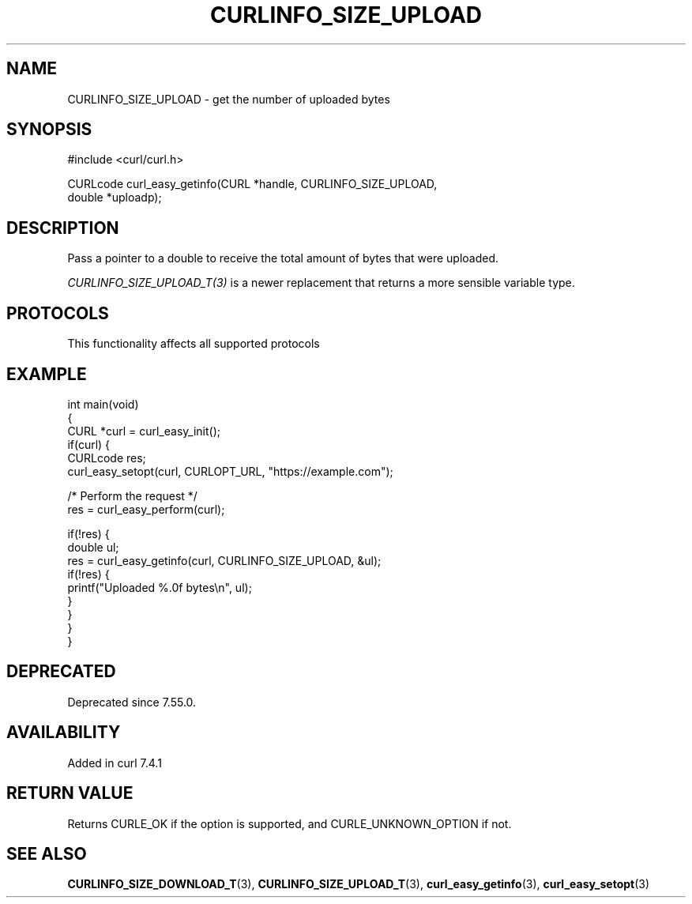 .\" generated by cd2nroff 0.1 from CURLINFO_SIZE_UPLOAD.md
.TH CURLINFO_SIZE_UPLOAD 3 "2025-10-17" libcurl
.SH NAME
CURLINFO_SIZE_UPLOAD \- get the number of uploaded bytes
.SH SYNOPSIS
.nf
#include <curl/curl.h>

CURLcode curl_easy_getinfo(CURL *handle, CURLINFO_SIZE_UPLOAD,
                           double *uploadp);
.fi
.SH DESCRIPTION
Pass a pointer to a double to receive the total amount of bytes that were
uploaded.

\fICURLINFO_SIZE_UPLOAD_T(3)\fP is a newer replacement that returns a more
sensible variable type.
.SH PROTOCOLS
This functionality affects all supported protocols
.SH EXAMPLE
.nf
int main(void)
{
  CURL *curl = curl_easy_init();
  if(curl) {
    CURLcode res;
    curl_easy_setopt(curl, CURLOPT_URL, "https://example.com");

    /* Perform the request */
    res = curl_easy_perform(curl);

    if(!res) {
      double ul;
      res = curl_easy_getinfo(curl, CURLINFO_SIZE_UPLOAD, &ul);
      if(!res) {
        printf("Uploaded %.0f bytes\\n", ul);
      }
    }
  }
}
.fi
.SH DEPRECATED
Deprecated since 7.55.0.
.SH AVAILABILITY
Added in curl 7.4.1
.SH RETURN VALUE
Returns CURLE_OK if the option is supported, and CURLE_UNKNOWN_OPTION if not.
.SH SEE ALSO
.BR CURLINFO_SIZE_DOWNLOAD_T (3),
.BR CURLINFO_SIZE_UPLOAD_T (3),
.BR curl_easy_getinfo (3),
.BR curl_easy_setopt (3)
